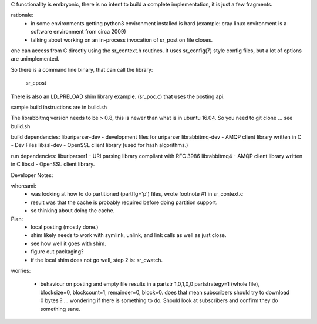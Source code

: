 
C functionality is embryonic, there is no intent to build a complete
implementation, it is just a few fragments.

rationale:
  - in some environments getting python3 environment installed is hard
    (example: cray linux environment is a software environment from circa 2009)

  - talking about working on an in-process invocation of sr_post on file closes.

one can access from C directly using the sr_context.h routines.
It uses sr_config(7) style config files, but a lot of options are 
unimplemented.

So there is a command line binary, that can call the library:

   sr_cpost

There is also an LD_PRELOAD shim library example. (sr_poc.c) that
uses the posting api.

sample build instructions are in build.sh

The librabbitmq version needs to be > 0.8,  this is newer than what is in ubuntu 16.04.
So you need to git clone ... see build.sh


build dependencies:
liburiparser-dev - development files for uriparser
librabbitmq-dev - AMQP client library written in C - Dev Files
libssl-dev  - OpenSSL client library (used for hash algorithms.)

run dependencies:
liburiparser1 - URI parsing library compliant with RFC 3986
librabbitmq4 - AMQP client library written in C
libssl - OpenSSL client library.


Developer Notes:

whereami:
  - was looking at how to do partitioned (partflg='p') files, wrote footnote #1 in sr_context.c
  - result was that the cache is probably required before doing partition support.
  - so thinking about doing the cache.
  

Plan:
  - local posting (mostly done.)
  - shim likely needs to work with symlink, unlink, and link calls as well as just close.
  - see how well it goes with shim.
  - figure out packaging?

  - if the local shim does not go well, step 2 is: sr_cwatch.




worries:

  - behaviour on posting and empty file results in a partstr 1,0,1,0,0
    partstrategy=1 (whole file), blocksize=0, blockcount=1, remainder=0, block=0.
    does that mean subscribers should try to download 0 bytes ? ... wondering if there 
    is something to do.  Should look at subscribers and confirm they do something sane.
 
